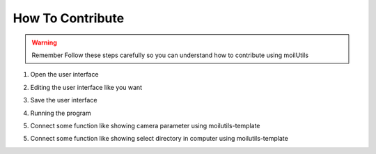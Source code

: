 How To Contribute
#################

.. warning:: Remember
    Follow these steps carefully so you can understand how to contribute using moilUtils

1. Open the user interface

.. image:: assets/10.png
   :scale: 30 %
   :alt: alternate text
   :align: center

2. Editing the user interface like you want

.. image:: assets/5.png
   :scale: 30 %
   :alt: alternate text
   :align: center

3. Save the user interface

.. image:: assets/6.png
   :scale: 50 %
   :alt: alternate text
   :align: center

4. Running the program

.. image:: assets/7.png
   :scale: 35 %
   :alt: alternate text
   :align: center

5. Connect some function like showing camera parameter using moilutils-template

.. image:: assets/8.png
   :scale: 35 %
   :alt: alternate text
   :align: center

5. Connect some function like showing select directory in computer using moilutils-template

.. image:: assets/9.png
   :scale: 35 %
   :alt: alternate text
   :align: center